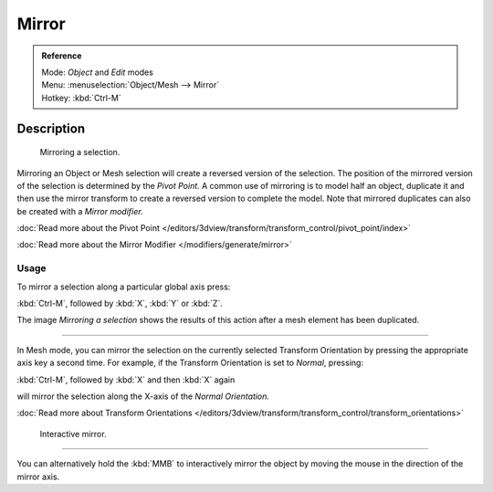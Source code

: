 
Mirror
******

.. admonition:: Reference
   :class: refbox

   | Mode:     *Object* and *Edit* modes
   | Menu:     :menuselection:`Object/Mesh --> Mirror`
   | Hotkey:   :kbd:`Ctrl-M`


Description
===========

.. figure:: /images/3D-interaction_Transformations_Advanced_Mirror_mirror-example.jpg

   Mirroring a selection.


Mirroring an Object or Mesh selection will create a reversed version of the selection. The
position of the mirrored version of the selection is determined by the *Pivot Point.*
A common use of mirroring is to model half an object, duplicate it and then use the
mirror transform to create a reversed version to complete the model.
Note that mirrored duplicates can also be created with a *Mirror modifier.*


:doc:`Read more about the Pivot Point </editors/3dview/transform/transform_control/pivot_point/index>`

:doc:`Read more about the Mirror Modifier </modifiers/generate/mirror>`


Usage
-----

To mirror a selection along a particular global axis press:


:kbd:`Ctrl-M`, followed by :kbd:`X`, :kbd:`Y` or :kbd:`Z`.


The image *Mirroring a selection* shows the results of this action after a mesh
element has been duplicated.


----

In Mesh mode, you can mirror the selection on the currently selected Transform Orientation by
pressing the appropriate axis key a second time. For example,
if the Transform Orientation is set to *Normal*, pressing:


:kbd:`Ctrl-M`, followed by :kbd:`X` and then :kbd:`X` again


will mirror the selection along the X-axis of the *Normal Orientation.*

:doc:`Read more about Transform Orientations </editors/3dview/transform/transform_control/transform_orientations>`


.. figure:: /images/3D-interaction_Transformations_Advanced_Mirror_interactive-mirror.jpg

   Interactive mirror.


----

You can alternatively hold the :kbd:`MMB` to interactively mirror the object by moving
the mouse in the direction of the mirror axis.

